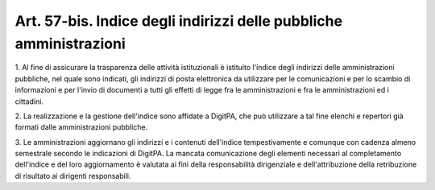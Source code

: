 
.. _art57-bis:

Art. 57-bis. Indice degli indirizzi delle pubbliche amministrazioni
^^^^^^^^^^^^^^^^^^^^^^^^^^^^^^^^^^^^^^^^^^^^^^^^^^^^^^^^^^^^^^^^^^^



1\. Al fine di assicurare la trasparenza delle attività
istituzionali è istituito l'indice degli indirizzi delle
amministrazioni pubbliche, nel quale sono indicati, gli indirizzi di
posta elettronica da utilizzare per le comunicazioni e per lo scambio
di informazioni e per l'invio di documenti a tutti gli effetti di
legge fra le amministrazioni e fra le amministrazioni ed i cittadini.

2\. La realizzazione e la gestione dell'indice sono affidate a
DigitPA, che può utilizzare a tal fine elenchi e repertori già
formati dalle amministrazioni pubbliche.

3\. Le amministrazioni aggiornano gli indirizzi e i contenuti
dell'indice tempestivamente e comunque con cadenza almeno semestrale
secondo le indicazioni di DigitPA. La mancata comunicazione degli
elementi necessari al completamento dell'indice e del loro
aggiornamento è valutata ai fini della responsabilità dirigenziale
e dell'attribuzione della retribuzione di risultato ai dirigenti
responsabili.

